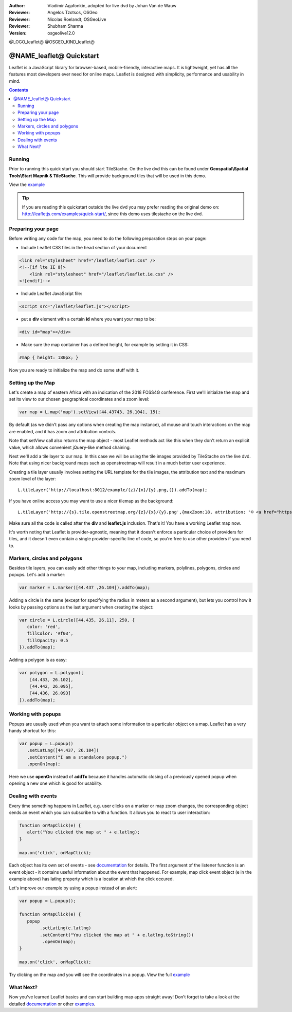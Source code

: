 :Author: Vladimir Agafonkin, adopted for live dvd by Johan Van de Wauw
:Reviewer: Angelos Tzotsos, OSGeo
:Reviewer: Nicolas Roelandt, OSGeoLive
:Reviewer: Shubham Sharma
:Version: osgeolive12.0

@LOGO_leaflet@
@OSGEO_KIND_leaflet@

********************************************************************************
@NAME_leaflet@ Quickstart
********************************************************************************

Leaflet is a JavaScript library for browser-based, mobile-friendly, interactive maps.  It is lightweight, yet has all the features most developers ever need for online maps. Leaflet is designed with simplicity, performance and usability in mind.

.. contents:: Contents

Running
================================================================================

Prior to running this quick start you should start TileStache. On the live dvd this can be found under **Geospatial\\Spatial Tools\\Start Mapnik & TileStache**.
This will provide background tiles that will be used in this demo. 

View the example_

.. tip :: If you are reading this quickstart outside the live dvd you may prefer reading the original demo on: http://leafletjs.com/examples/quick-start/, since this demo uses tilestache on the live dvd.

Preparing your page
===================
Before writing any code for the map, you need to do the following preparation steps on your page:

* Include Leaflet CSS files in the head section of your document

.. code-block:: html

 <link rel="stylesheet" href="/leaflet/leaflet.css" />
 <!--[if lte IE 8]>
     <link rel="stylesheet" href="/leaflet/leaflet.ie.css" />
 <![endif]-->

* Include Leaflet JavaScript file:

.. code-block:: html

 <script src="/leaflet/leaflet.js"></script>

* put a **div** element with a certain **id** where you want your map to be:

.. code-block:: html

 <div id="map"></div>

* Make sure the map container has a defined height, for example by setting it in CSS:

.. code-block:: css

 #map { height: 180px; }

Now you are ready to initialize the map and do some stuff with it.

Setting up the Map
================================================================================
Let's create a map of eastern Africa with an indication of the 2018 FOSS4G conference. First we'll initialize the map and set its view to our chosen geographical coordinates and a zoom level:

.. code-block:: javascript 

 var map = L.map('map').setView([44.43743, 26.104], 15);

By default (as we didn't pass any options when creating the map instance), all mouse and touch interactions on the map are enabled, and it has zoom and attribution controls.

Note that setView call also returns the map object - most Leaflet methods act like this when they don't return an explicit value, which allows convenient jQuery-like method chaining.

Next we'll add a tile layer to our map.
In this case we will be using the tile images provided by TileStache on the live dvd. Note that using nicer background maps such as openstreetmap will result in a much better user experience.

Creating a tile layer usually involves setting the URL template for the tile images, the attribution text and the maximum zoom level of the layer:

::

 L.tileLayer('http://localhost:8012/example/{z}/{x}/{y}.png,{}).addTo(map);

If you have online access you may want to use a nicer tilemap as the background:

::

 L.tileLayer('http://{s}.tile.openstreetmap.org/{z}/{x}/{y}.png',{maxZoom:18, attribution: '© <a href="https://www.openstreetmap.org/copyright">OpenStreetMap</a> contributors'}).addTo(map);

Make sure all the code is called after the **div** and **leaflet.js** inclusion. That's it! You have a working Leaflet map now.

It's worth noting that Leaflet is provider-agnostic, meaning that it doesn't enforce a particular choice of providers for tiles, and it doesn't even contain a single provider-specific line of code, so you're free to use other providers if you need to.

Markers, circles and polygons
================================================================================

Besides tile layers, you can easily add other things to your map, including markers, polylines, polygons, circles and popups.
Let's add a marker:

.. code-block:: javascript 

 var marker = L.marker([44.437 ,26.104]).addTo(map);

Adding a circle is the same (except for specifying the radius in meters as a second argument), but lets you control how it looks by passing options as the last argument when creating the object:

.. code-block:: javascript

 var circle = L.circle([44.435, 26.11], 250, {
    color: 'red',
    fillColor: '#f03',
    fillOpacity: 0.5
 }).addTo(map);

Adding a polygon is as easy:

.. code-block:: javascript

 var polygon = L.polygon([
     [44.433, 26.102],
     [44.442, 26.095],
     [44.436, 26.093]
 ]).addTo(map);


Working with popups
===================

Popups are usually used when you want to attach some information to a particular object on a map. Leaflet has a very handy shortcut for this:

.. code-block:: javascript 

 var popup = L.popup()
    .setLatLng([44.437, 26.104])
    .setContent("I am a standalone popup.")
    .openOn(map);

Here we use **openOn** instead of **addTo** because it handles automatic closing of a previously opened popup when opening a new one which is good for usability.

Dealing with events
===================

Every time something happens in Leaflet, e.g. user clicks on a marker or map zoom changes, the corresponding object sends an event which you can subscribe to with a function. It allows you to react to user interaction:

.. code-block:: javascript

 function onMapClick(e) {
    alert("You clicked the map at " + e.latlng);
 }
 
 map.on('click', onMapClick);

Each object has its own set of events - see documentation_ for details. The first argument of the listener function is an event object - it contains useful information about the event that happened. For example, map click event object (e in the example above) has latlng property which is a location at which the click occured.

Let's improve our example by using a popup instead of an alert:

.. code-block:: javascript

 var popup = L.popup();

 function onMapClick(e) {
    popup
         .setLatLng(e.latlng)
         .setContent("You clicked the map at " + e.latlng.toString())
          .openOn(map);
 } 
 
 map.on('click', onMapClick);

Try clicking on the map and you will see the coordinates in a popup. View the full example_

What Next?
================================================================================

Now you've learned Leaflet basics and can start building map apps straight away! Don't forget to take a look at the detailed documentation_ or other examples_.


.. _documentation: http://leafletjs.com/reference.html
.. _example: http://localhost/leaflet-demo.html
.. _examples: http://leafletjs.com/examples.html
